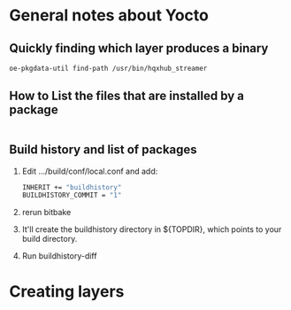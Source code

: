 

* General notes about Yocto


** Quickly finding which layer produces a binary 
#+begin_src bash
oe-pkgdata-util find-path /usr/bin/hqxhub_streamer
#+end_src


** How to List the files that are installed by a package

#+begin_src bash

#+end_src


** Build history and list of packages

1. Edit .../build/conf/local.conf and add:
    #+begin_src bash
    INHERIT += "buildhistory"
    BUILDHISTORY_COMMIT = "1"
    #+end_src
2. rerun bitbake
3. It'll create the buildhistory directory in ${TOPDIR}, which points to your build directory. 
4. Run buildhistory-diff

** 


* Creating layers


